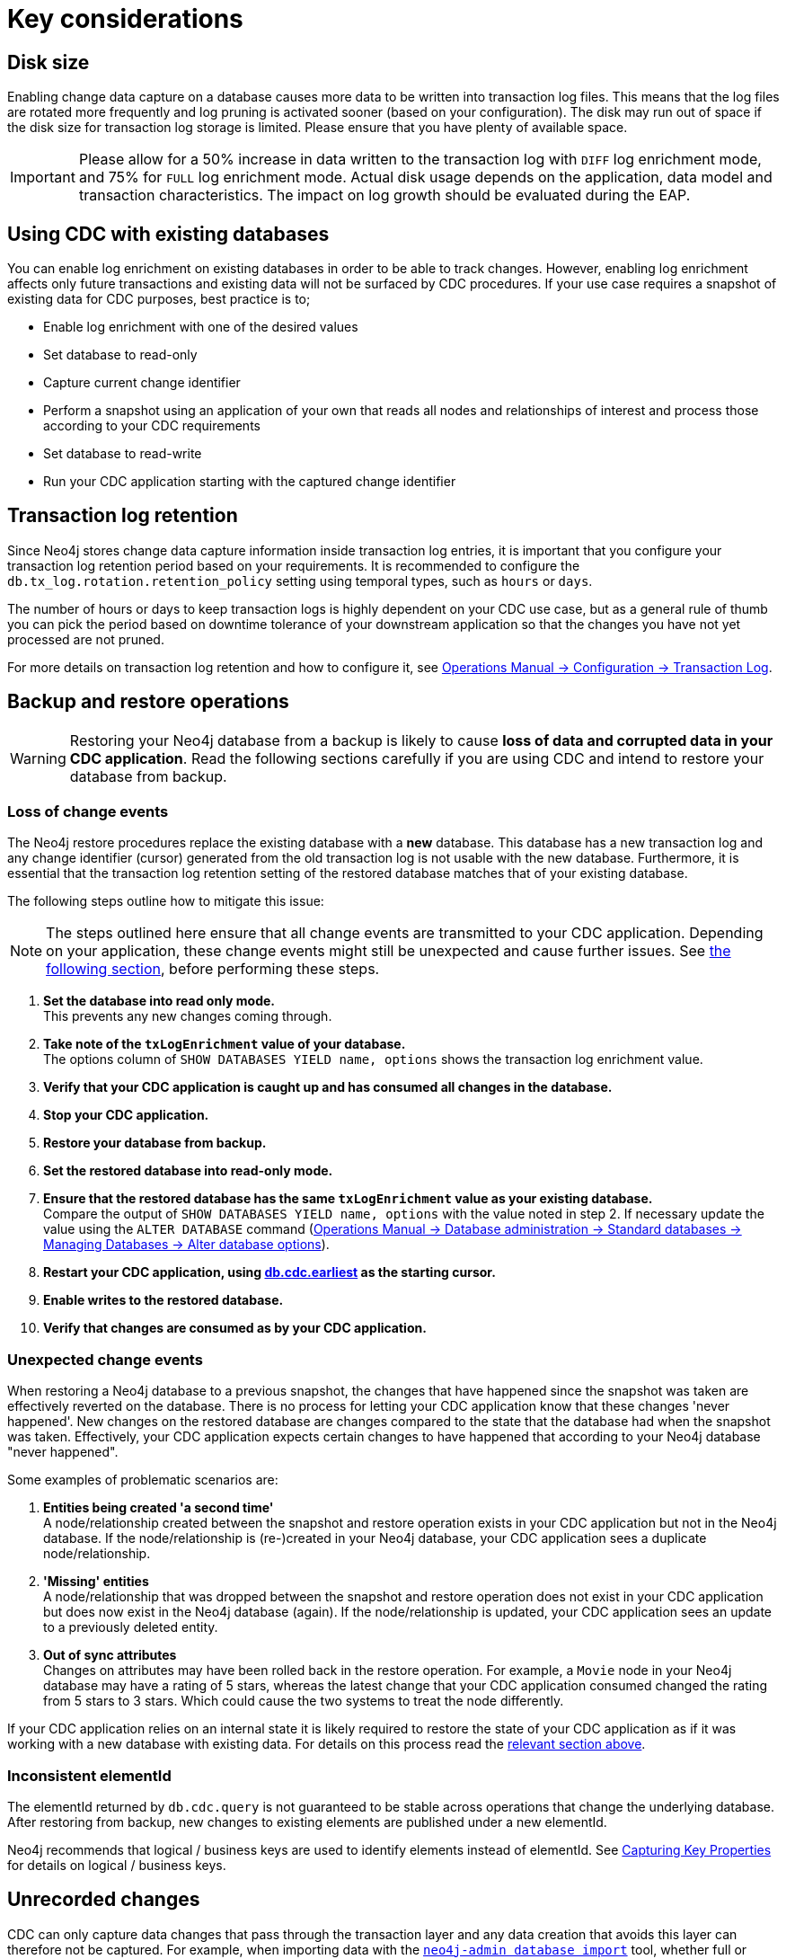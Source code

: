 [[key-considerations]]
= Key considerations

== Disk size

Enabling change data capture on a database causes more data to be written into transaction log files.
This means that the log files are rotated more frequently and log pruning is activated sooner (based on your configuration).
The disk may run out of space if the disk size for transaction log storage is limited.
Please ensure that you have plenty of available space.

[IMPORTANT]
====
Please allow for a 50% increase in data written to the transaction log with `DIFF` log enrichment mode, and 75% for `FULL` log enrichment mode.
Actual disk usage depends on the application, data model and transaction characteristics.
The impact on log growth should be evaluated during the EAP.
====

[#_using_cdc_with_existing_databases]
== Using CDC with existing databases

You can enable log enrichment on existing databases in order to be able to track changes.
However, enabling log enrichment affects only future transactions and existing data will not be surfaced by CDC procedures.
If your use case requires a snapshot of existing data for CDC purposes, best practice is to;

* Enable log enrichment with one of the desired values
* Set database to read-only
* Capture current change identifier
* Perform a snapshot using an application of your own that reads all nodes and relationships of interest and process those according to your CDC requirements
* Set database to read-write
* Run your CDC application starting with the captured change identifier

[[log-retention]]
== Transaction log retention

Since Neo4j stores change data capture information inside transaction log entries, it is important that you configure your transaction log retention period based on your requirements.
It is recommended to configure the `db.tx_log.rotation.retention_policy` setting using temporal types, such as `hours` or `days`.


The number of hours or days to keep transaction logs is highly dependent on your CDC use case, but as a general rule of thumb you can pick the period based on downtime tolerance of your downstream application so that the changes you have not yet processed are not pruned.

For more details on transaction log retention and how to configure it, see link:{neo4j-docs-base-uri}/operations-manual/{page-version}/configuration/transaction-logs/#transaction-logging-log-retention[Operations Manual -> Configuration -> Transaction Log].

[[restore-from-backup]]
== Backup and restore operations

[WARNING]
====
Restoring your Neo4j database from a backup is likely to cause *loss of data and corrupted data in your CDC application*.
Read the following sections carefully if you are using CDC and intend to restore your database from backup.
====

=== Loss of change events
The Neo4j restore procedures replace the existing database with a *new* database.
This database has a new transaction log and any change identifier (cursor) generated from the old transaction log is not usable with the new database.
Furthermore, it is essential that the transaction log retention setting of the restored database matches that of your existing database.

The following steps outline how to mitigate this issue:

[NOTE]
====
The steps outlined here ensure that all change events are transmitted to your CDC application.
Depending on your application, these change events might still be unexpected and cause further issues.
See xref:_unexpected_change_events[the following section], before performing these steps.
====

. *Set the database into read only mode.* +
This prevents any new changes coming through.

. *Take note of the `txLogEnrichment` value of your database.* +
The options column of `SHOW DATABASES YIELD name, options` shows the transaction log enrichment value.
. *Verify that your CDC application is caught up and has consumed all changes in the database.*
. *Stop your CDC application.*
. *Restore your database from backup.*
. *Set the restored database into read-only mode.*
. *Ensure that the restored database has the same `txLogEnrichment` value as your existing database.* +
Compare the output of `SHOW DATABASES YIELD name, options` with the value noted in step 2.
If necessary update the value using the `ALTER DATABASE` command (link:{neo4j-docs-base-uri}/operations-manual/{page-version}/database-administration/standard-databases/manage-databases#alter-database-options[Operations Manual -> Database administration -> Standard databases -> Managing Databases -> Alter database options]).
. *Restart your CDC application, using xref:procedures/earliest.adoc[db.cdc.earliest] as the starting cursor.*
. *Enable writes to the restored database.*
. *Verify that changes are consumed as by your CDC application.*

[#_unexpected_change_events]
=== Unexpected change events
When restoring a Neo4j database to a previous snapshot, the changes that have happened since the snapshot was taken are effectively reverted on the database.
There is no process for letting your CDC application know that these changes 'never happened'.
New changes on the restored database are changes compared to the state that the database had when the snapshot was taken.
Effectively, your CDC application expects certain changes to have happened that according to your Neo4j database "never happened".

Some examples of problematic scenarios are:

. *Entities being created 'a second time'* +
A node/relationship created between the snapshot and restore operation exists in your CDC application but not in the Neo4j database.
If the node/relationship is (re-)created in your Neo4j database, your CDC application sees a duplicate node/relationship.

. *'Missing' entities* +
A node/relationship that was dropped between the snapshot and restore operation does not exist in your CDC application but does now exist in the Neo4j database (again).
If the node/relationship is updated, your CDC application sees an update to a previously deleted entity.

. *Out of sync attributes* +
Changes on attributes may have been rolled back in the restore operation.
For example, a `Movie` node in your Neo4j database may have a rating of 5 stars, whereas the latest change that your CDC application consumed changed the rating from 5 stars to 3 stars.
Which could cause the two systems to treat the node differently.

If your CDC application relies on an internal state it is likely required to restore the state of your CDC application as if it was working with a new database with existing data. For details on this process read the xref:_using_cdc_with_existing_databases[relevant section above].

=== Inconsistent elementId
The elementId returned by `db.cdc.query` is not guaranteed to be stable across operations that change the underlying database.
After restoring from backup, new changes to existing elements are published under a new elementId.

Neo4j recommends that logical / business keys are used to identify elements instead of elementId.
See xref:getting-started/constraints.adoc#change-data-capture-constraints[Capturing Key Properties] for details on logical / business keys.

[[non-tx-log-changes]]
== Unrecorded changes

CDC can only capture data changes that pass through the transaction layer and any data creation that avoids this layer can therefore not be captured.
For example, when importing data with the link:{neo4j-docs-base-uri}/operations-manual/current/tools/neo4j-admin/neo4j-admin-import/[`neo4j-admin database import`] tool, whether full or incremental, or when loading data with the link:{neo4j-docs-base-uri}/operations-manual/current/backup-restore/restore-dump/[`neo4j-admin database load`] tool, data is written directly to the store without sending anything to the transaction logs and therefore, such changes are **not** captured by CDC.
